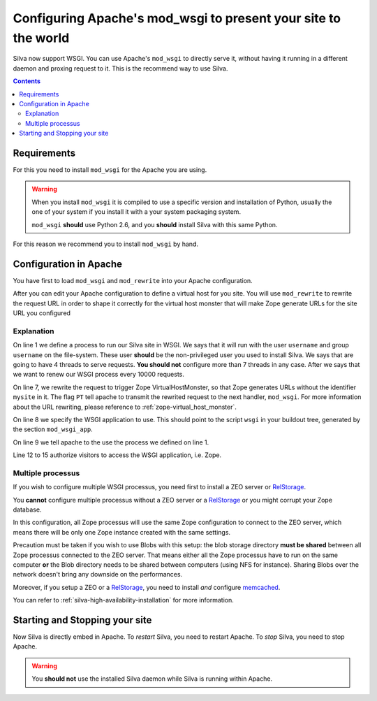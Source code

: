Configuring Apache's mod_wsgi to present your site to the world
===============================================================

Silva now support WSGI. You can use Apache's ``mod_wsgi`` to directly
serve it, without having it running in a different daemon and proxing
request to it. This is the recommend way to use Silva.

.. contents::


Requirements
------------

For this you need to install ``mod_wsgi`` for the Apache you are using.


.. warning::

  When you install ``mod_wsgi`` it is compiled to use a specific
  version and installation of Python, usually the one of your system
  if you install it with a your system packaging system.

  ``mod_wsgi`` **should** use Python 2.6, and you **should** install
  Silva with this same Python.


For this reason we recommend you to install ``mod_wsgi`` by hand.


Configuration in Apache
-----------------------

You have first to load ``mod_wsgi`` and ``mod_rewrite`` into your
Apache configuration.

After you can edit your Apache configuration to define a virtual host
for you site. You will use ``mod_rewrite`` to rewrite the request URL
in order to shape it correctly for the virtual host monster that will
make Zope generate URLs for the site URL you configured

.. code-block:: apache
   :linenos:

   WSGIDaemonProcess mysite user=username group=username threads=4 maximum-requests=1000000 python-eggs=/tmp/python-eggs

   <VirtualHost *:80>
      ServerName www.mysite.com

      RewriteEngine On
      RewriteRule ^/(.*) /VirtualHostBase/http/%{HTTP_HOST}:80/mysite/VirtualHostRoot/$1 [PT]
      WSGIScriptAlias / /fs/path/to/silva/installation/parts/mod_wsgi_app/wsgi
      WSGIProcessGroup mysite
      WSGIPassAuthorization On

      <Directory /fs/path/to/silva/installation/parts/mod_wsgi_app>
        Order deny,allow
        Allow from all
     </Directory>
   </VirtualHost>


Explanation
~~~~~~~~~~~

On line 1 we define a process to run our Silva site in WSGI. We says
that it will run with the user ``username`` and group ``username`` on
the file-system. These user **should** be the non-privileged user you
used to install Silva. We says that are going to have 4 threads to
serve requests. **You should not** configure more than 7 threads in
any case. After we says that we want to renew our WSGI process every
10000 requests.

On line 7, we rewrite the request to trigger Zope VirtualHostMonster,
so that Zope generates URLs without the identifier ``mysite`` in
it. The flag ``PT`` tell apache to transmit the rewrited request to
the next handler, ``mod_wsgi``. For more information about the URL
rewriting, please reference to :ref:`zope-virtual_host_monster`.

On line 8 we specify the WSGI application to use. This should point to
the script ``wsgi`` in your buildout tree, generated by the section
``mod_wsgi_app``.

On line 9 we tell apache to the use the process we defined on line 1.

Line 12 to 15 authorize visitors to access the WSGI application,
i.e. Zope.

Multiple processus
~~~~~~~~~~~~~~~~~~

If you wish to configure multiple WSGI processus, you need first to
install a ZEO server or `RelStorage`_.

You **cannot** configure multiple processus without a ZEO server or a
`RelStorage`_ or you might corrupt your Zope database.

In this configuration, all Zope processus will use the same Zope
configuration to connect to the ZEO server, which means there will be
only one Zope instance created with the same settings.

Precaution must be taken if you wish to use Blobs with this setup: the
blob storage directory **must be shared** between all Zope processus
connected to the ZEO server. That means either all the Zope processus
have to run on the same computer **or** the Blob directory needs to be
shared between computers (using NFS for instance). Sharing Blobs over the
network doesn't bring any downside on the performances.

Moreover, if you setup a ZEO or a `RelStorage`_, you need to install
*and* configure `memcached`_.

You can refer to :ref:`silva-high-availability-installation` for more
information.


Starting and Stopping your site
-------------------------------

Now Silva is directly embed in Apache. To *restart* Silva, you need to
restart Apache. To *stop* Silva, you need to stop Apache.

.. warning::

  You **should not** use the installed Silva daemon while Silva is
  running within Apache.


.. _RelStorage: http://pypi.python.org/pypi/RelStorage
.. _memcached: http://www.memcached.org
